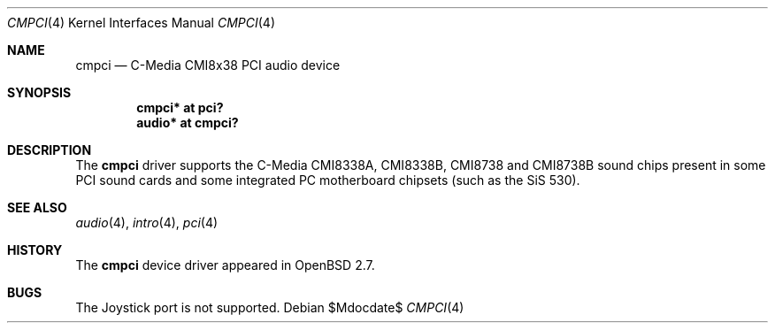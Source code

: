 .\" $OpenBSD: cmpci.4,v 1.10 2007/05/31 19:19:49 jmc Exp $
.\"
.\" Copyright (c) 2000 Takuya SHIOZAKI
.\" All rights reserved.
.\"
.\" Redistribution and use in source and binary forms, with or without
.\" modification, are permitted provided that the following conditions
.\" are met:
.\" 1. Redistributions of source code must retain the above copyright
.\"    notice, this list of conditions and the following disclaimer.
.\" 2. Redistributions in binary form must reproduce the above copyright
.\"    notice, this list of conditions and the following disclaimer in the
.\"    documentation and/or other materials provided with the distribution.
.\"
.\" THIS SOFTWARE IS PROVIDED BY THE AUTHOR AND CONTRIBUTORS ``AS IS'' AND
.\" ANY EXPRESS OR IMPLIED WARRANTIES, INCLUDING, BUT NOT LIMITED TO, THE
.\" IMPLIED WARRANTIES OF MERCHANTABILITY AND FITNESS FOR A PARTICULAR PURPOSE
.\" ARE DISCLAIMED.  IN NO EVENT SHALL THE AUTHOR OR CONTRIBUTORS BE LIABLE
.\" FOR ANY DIRECT, INDIRECT, INCIDENTAL, SPECIAL, EXEMPLARY, OR CONSEQUENTIAL
.\" DAMAGES (INCLUDING, BUT NOT LIMITED TO, PROCUREMENT OF SUBSTITUTE GOODS
.\" OR SERVICES; LOSS OF USE, DATA, OR PROFITS; OR BUSINESS INTERRUPTION)
.\" HOWEVER CAUSED AND ON ANY THEORY OF LIABILITY, WHETHER IN CONTRACT, STRICT
.\" LIABILITY, OR TORT (INCLUDING NEGLIGENCE OR OTHERWISE) ARISING IN ANY WAY
.\" OUT OF THE USE OF THIS SOFTWARE, EVEN IF ADVISED OF THE POSSIBILITY OF
.\" SUCH DAMAGE.
.\"
.Dd $Mdocdate$
.Dt CMPCI 4
.Os
.Sh NAME
.Nm cmpci
.Nd C-Media CMI8x38 PCI audio device
.Sh SYNOPSIS
.Cd "cmpci* at pci?"
.Cd "audio* at cmpci?"
.Sh DESCRIPTION
The
.Nm
driver supports the C-Media CMI8338A, CMI8338B, CMI8738 and CMI8738B
sound chips present in some PCI sound cards and some integrated
PC motherboard chipsets (such as the SiS 530).
.Sh SEE ALSO
.Xr audio 4 ,
.Xr intro 4 ,
.Xr pci 4
.Sh HISTORY
The
.Nm
device driver appeared in
.Ox 2.7 .
.Sh BUGS
The Joystick port is not supported.
